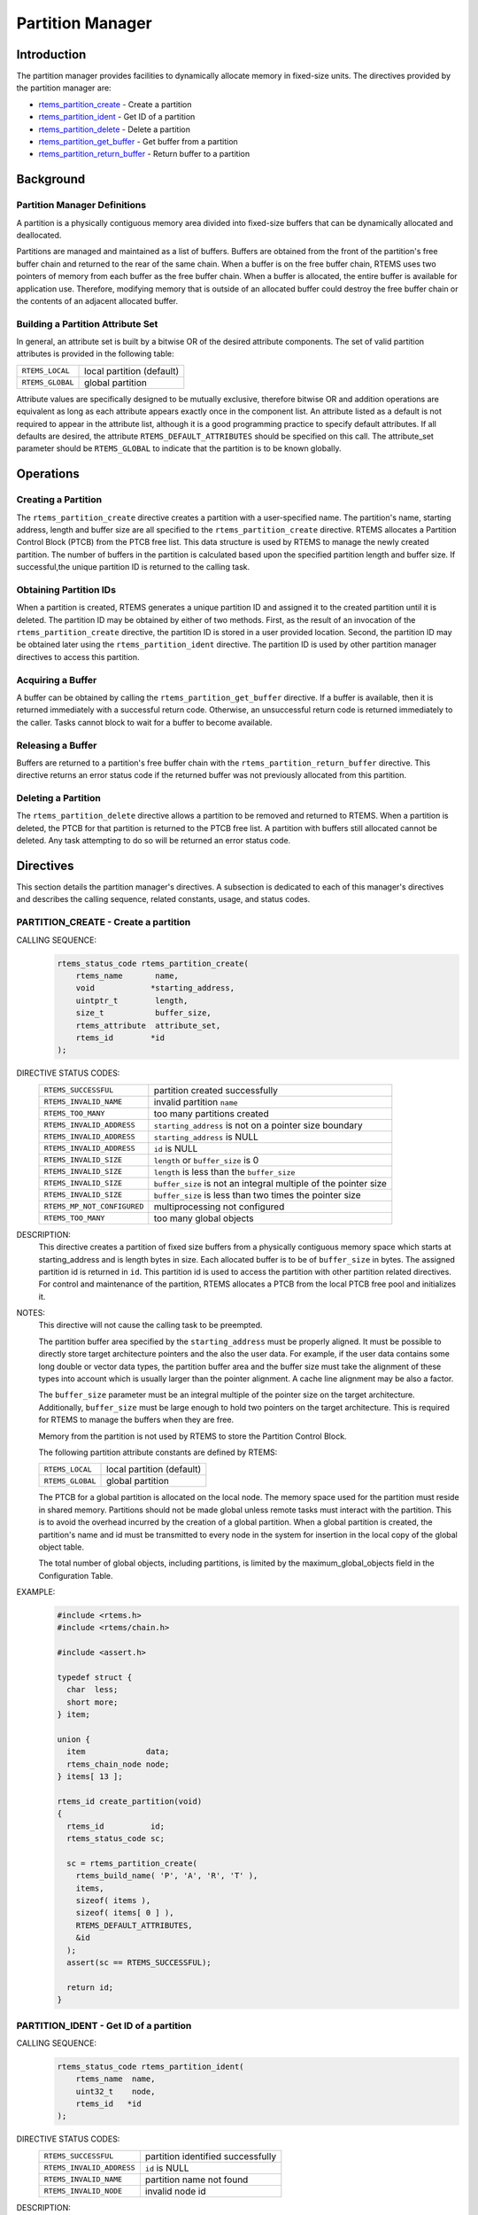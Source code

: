 .. comment SPDX-License-Identifier: CC-BY-SA-4.0

.. Copyright (C) 1988, 2008 On-Line Applications Research Corporation (OAR)

.. index:: partitions

Partition Manager
*****************

Introduction
============

The partition manager provides facilities to dynamically allocate memory in
fixed-size units.  The directives provided by the partition manager are:

- rtems_partition_create_ - Create a partition

- rtems_partition_ident_ - Get ID of a partition

- rtems_partition_delete_ - Delete a partition

- rtems_partition_get_buffer_ - Get buffer from a partition

- rtems_partition_return_buffer_ - Return buffer to a partition

Background
==========

.. index:: partition, definition

Partition Manager Definitions
-----------------------------

A partition is a physically contiguous memory area divided into fixed-size
buffers that can be dynamically allocated and deallocated.

.. index:: buffers, definition

Partitions are managed and maintained as a list of buffers.  Buffers are
obtained from the front of the partition's free buffer chain and returned to
the rear of the same chain.  When a buffer is on the free buffer chain, RTEMS
uses two pointers of memory from each buffer as the free buffer chain.  When a
buffer is allocated, the entire buffer is available for application use.
Therefore, modifying memory that is outside of an allocated buffer could
destroy the free buffer chain or the contents of an adjacent allocated buffer.

.. index:: partition attribute set, building

Building a Partition Attribute Set
----------------------------------

In general, an attribute set is built by a bitwise OR of the desired attribute
components.  The set of valid partition attributes is provided in the following
table:

.. list-table::
 :class: rtems-table

 * - ``RTEMS_LOCAL``
   - local partition (default)
 * - ``RTEMS_GLOBAL``
   - global partition

Attribute values are specifically designed to be mutually exclusive, therefore
bitwise OR and addition operations are equivalent as long as each attribute
appears exactly once in the component list.  An attribute listed as a default
is not required to appear in the attribute list, although it is a good
programming practice to specify default attributes.  If all defaults are
desired, the attribute ``RTEMS_DEFAULT_ATTRIBUTES`` should be specified on this
call.  The attribute_set parameter should be ``RTEMS_GLOBAL`` to indicate that
the partition is to be known globally.

Operations
==========

Creating a Partition
--------------------

The ``rtems_partition_create`` directive creates a partition with a
user-specified name.  The partition's name, starting address, length and buffer
size are all specified to the ``rtems_partition_create`` directive.  RTEMS
allocates a Partition Control Block (PTCB) from the PTCB free list.  This data
structure is used by RTEMS to manage the newly created partition.  The number
of buffers in the partition is calculated based upon the specified partition
length and buffer size. If successful,the unique partition ID is returned to
the calling task.

Obtaining Partition IDs
-----------------------

When a partition is created, RTEMS generates a unique partition ID and assigned
it to the created partition until it is deleted.  The partition ID may be
obtained by either of two methods.  First, as the result of an invocation of
the ``rtems_partition_create`` directive, the partition ID is stored in a user
provided location.  Second, the partition ID may be obtained later using the
``rtems_partition_ident`` directive.  The partition ID is used by other
partition manager directives to access this partition.

Acquiring a Buffer
------------------

A buffer can be obtained by calling the ``rtems_partition_get_buffer``
directive.  If a buffer is available, then it is returned immediately with a
successful return code.  Otherwise, an unsuccessful return code is returned
immediately to the caller.  Tasks cannot block to wait for a buffer to become
available.

Releasing a Buffer
------------------

Buffers are returned to a partition's free buffer chain with the
``rtems_partition_return_buffer`` directive.  This directive returns an error
status code if the returned buffer was not previously allocated from this
partition.

Deleting a Partition
--------------------

The ``rtems_partition_delete`` directive allows a partition to be removed and
returned to RTEMS.  When a partition is deleted, the PTCB for that partition is
returned to the PTCB free list.  A partition with buffers still allocated
cannot be deleted.  Any task attempting to do so will be returned an error
status code.

Directives
==========

This section details the partition manager's directives.  A subsection is
dedicated to each of this manager's directives and describes the calling
sequence, related constants, usage, and status codes.

.. raw:: latex

   \clearpage

.. index:: create a partition
.. index:: rtems_partition_create

.. _rtems_partition_create:

PARTITION_CREATE - Create a partition
-------------------------------------

CALLING SEQUENCE:
    .. code-block:: c

        rtems_status_code rtems_partition_create(
            rtems_name       name,
            void            *starting_address,
            uintptr_t        length,
            size_t           buffer_size,
            rtems_attribute  attribute_set,
            rtems_id        *id
        );

DIRECTIVE STATUS CODES:
    .. list-table::
     :class: rtems-table

     * - ``RTEMS_SUCCESSFUL``
       - partition created successfully
     * - ``RTEMS_INVALID_NAME``
       - invalid partition ``name``
     * - ``RTEMS_TOO_MANY``
       - too many partitions created
     * - ``RTEMS_INVALID_ADDRESS``
       - ``starting_address`` is not on a pointer size boundary
     * - ``RTEMS_INVALID_ADDRESS``
       - ``starting_address`` is NULL
     * - ``RTEMS_INVALID_ADDRESS``
       - ``id`` is NULL
     * - ``RTEMS_INVALID_SIZE``
       - ``length`` or ``buffer_size`` is 0
     * - ``RTEMS_INVALID_SIZE``
       - ``length`` is less than the ``buffer_size``
     * - ``RTEMS_INVALID_SIZE``
       - ``buffer_size`` is not an integral multiple of the pointer size
     * - ``RTEMS_INVALID_SIZE``
       - ``buffer_size`` is less than two times the pointer size
     * - ``RTEMS_MP_NOT_CONFIGURED``
       - multiprocessing not configured
     * - ``RTEMS_TOO_MANY``
       - too many global objects

DESCRIPTION:
    This directive creates a partition of fixed size buffers from a physically
    contiguous memory space which starts at starting_address and is length
    bytes in size.  Each allocated buffer is to be of ``buffer_size`` in bytes.
    The assigned partition id is returned in ``id``.  This partition id is used
    to access the partition with other partition related directives.  For
    control and maintenance of the partition, RTEMS allocates a PTCB from the
    local PTCB free pool and initializes it.

NOTES:
    This directive will not cause the calling task to be preempted.

    The partition buffer area specified by the ``starting_address`` must be
    properly aligned.  It must be possible to directly store target
    architecture pointers and the also the user data.  For example, if the user
    data contains some long double or vector data types, the partition buffer
    area and the buffer size must take the alignment of these types into
    account which is usually larger than the pointer alignment.  A cache line
    alignment may be also a factor.

    The ``buffer_size`` parameter must be an integral multiple of the pointer
    size on the target architecture.  Additionally, ``buffer_size`` must be
    large enough to hold two pointers on the target architecture.  This is
    required for RTEMS to manage the buffers when they are free.

    Memory from the partition is not used by RTEMS to store the Partition
    Control Block.

    The following partition attribute constants are defined by RTEMS:

    .. list-table::
     :class: rtems-table

     * - ``RTEMS_LOCAL``
       - local partition (default)
     * - ``RTEMS_GLOBAL``
       - global partition

    The PTCB for a global partition is allocated on the local node.  The memory
    space used for the partition must reside in shared memory. Partitions
    should not be made global unless remote tasks must interact with the
    partition.  This is to avoid the overhead incurred by the creation of a
    global partition.  When a global partition is created, the partition's name
    and id must be transmitted to every node in the system for insertion in the
    local copy of the global object table.

    The total number of global objects, including partitions, is limited by the
    maximum_global_objects field in the Configuration Table.

EXAMPLE:
    .. code-block:: c

        #include <rtems.h>
        #include <rtems/chain.h>

        #include <assert.h>

        typedef struct {
          char  less;
          short more;
        } item;

        union {
          item             data;
          rtems_chain_node node;
        } items[ 13 ];

        rtems_id create_partition(void)
        {
          rtems_id          id;
          rtems_status_code sc;

          sc = rtems_partition_create(
            rtems_build_name( 'P', 'A', 'R', 'T' ),
            items,
            sizeof( items ),
            sizeof( items[ 0 ] ),
            RTEMS_DEFAULT_ATTRIBUTES,
            &id
          );
          assert(sc == RTEMS_SUCCESSFUL);

          return id;
        }

.. raw:: latex

   \clearpage

.. index:: get ID of a partition
.. index:: obtain ID of a partition
.. index:: rtems_partition_ident

.. _rtems_partition_ident:

PARTITION_IDENT - Get ID of a partition
---------------------------------------

CALLING SEQUENCE:
    .. code-block:: c

        rtems_status_code rtems_partition_ident(
            rtems_name  name,
            uint32_t    node,
            rtems_id   *id
        );

DIRECTIVE STATUS CODES:
    .. list-table::
     :class: rtems-table

     * - ``RTEMS_SUCCESSFUL``
       - partition identified successfully
     * - ``RTEMS_INVALID_ADDRESS``
       - ``id`` is NULL
     * - ``RTEMS_INVALID_NAME``
       - partition name not found
     * - ``RTEMS_INVALID_NODE``
       - invalid node id

DESCRIPTION:
    This directive obtains the partition id associated with the partition name.
    If the partition name is not unique, then the partition id will match one
    of the partitions with that name.  However, this partition id is not
    guaranteed to correspond to the desired partition.  The partition id is
    used with other partition related directives to access the partition.

NOTES:
    This directive will not cause the running task to be preempted.

    If node is ``RTEMS_SEARCH_ALL_NODES``, all nodes are searched with the
    local node being searched first.  All other nodes are searched with the
    lowest numbered node searched first.

    If node is a valid node number which does not represent the local node,
    then only the partitions exported by the designated node are searched.

    This directive does not generate activity on remote nodes.  It accesses
    only the local copy of the global object table.

.. raw:: latex

   \clearpage

.. index:: delete a partition
.. index:: rtems_partition_delete

.. _rtems_partition_delete:

PARTITION_DELETE - Delete a partition
-------------------------------------

CALLING SEQUENCE:
    .. code-block:: c

        rtems_status_code rtems_partition_delete(
            rtems_id id
        );

DIRECTIVE STATUS CODES:
    .. list-table::
     :class: rtems-table

     * - ``RTEMS_SUCCESSFUL``
       - partition deleted successfully
     * - ``RTEMS_INVALID_ID``
       - invalid partition id
     * - ``RTEMS_RESOURCE_IN_USE``
       - buffers still in use
     * - ``RTEMS_ILLEGAL_ON_REMOTE_OBJECT``
       - cannot delete remote partition

DESCRIPTION:
    This directive deletes the partition specified by id.  The partition cannot
    be deleted if any of its buffers are still allocated.  The PTCB for the
    deleted partition is reclaimed by RTEMS.

NOTES:
    This directive will not cause the calling task to be preempted.

    The calling task does not have to be the task that created the partition.
    Any local task that knows the partition id can delete the partition.

    When a global partition is deleted, the partition id must be transmitted to
    every node in the system for deletion from the local copy of the global
    object table.

    The partition must reside on the local node, even if the partition was
    created with the ``RTEMS_GLOBAL`` option.

.. raw:: latex

   \clearpage

.. index:: get buffer from partition
.. index:: obtain buffer from partition
.. index:: rtems_partition_get_buffer

.. _rtems_partition_get_buffer:

PARTITION_GET_BUFFER - Get buffer from a partition
--------------------------------------------------

CALLING SEQUENCE:
    .. code-block:: c

        rtems_status_code rtems_partition_get_buffer(
            rtems_id   id,
            void     **buffer
        );

DIRECTIVE STATUS CODES:
    .. list-table::
     :class: rtems-table

     * - ``RTEMS_SUCCESSFUL``
       - buffer obtained successfully
     * - ``RTEMS_INVALID_ADDRESS``
       - ``buffer`` is NULL
     * - ``RTEMS_INVALID_ID``
       - invalid partition id
     * - ``RTEMS_UNSATISFIED``
       - all buffers are allocated

DESCRIPTION:
    This directive allows a buffer to be obtained from the partition specified
    in id.  The address of the allocated buffer is returned in buffer.

NOTES:
    This directive will not cause the running task to be preempted.

    All buffers begin on a four byte boundary.

    A task cannot wait on a buffer to become available.

    Getting a buffer from a global partition which does not reside on the local
    node will generate a request telling the remote node to allocate a buffer
    from the specified partition.

.. raw:: latex

   \clearpage

.. index:: return buffer to partitition
.. index:: rtems_partition_return_buffer

.. _rtems_partition_return_buffer:

PARTITION_RETURN_BUFFER - Return buffer to a partition
------------------------------------------------------

CALLING SEQUENCE:
    .. code-block:: c

        rtems_status_code rtems_partition_return_buffer(
            rtems_id  id,
            void     *buffer
        );

DIRECTIVE STATUS CODES:
    .. list-table::
     :class: rtems-table

     * - ``RTEMS_SUCCESSFUL``
       - buffer returned successfully
     * - ``RTEMS_INVALID_ADDRESS``
       - ``buffer`` is NULL
     * - ``RTEMS_INVALID_ID``
       - invalid partition id
     * - ``RTEMS_INVALID_ADDRESS``
       - buffer address not in partition

DESCRIPTION:
    This directive returns the buffer specified by buffer to the partition
    specified by id.

NOTES:
    This directive will not cause the running task to be preempted.

    Returning a buffer to a global partition which does not reside on the local
    node will generate a request telling the remote node to return the buffer
    to the specified partition.

    Returning a buffer multiple times is an error.  It will corrupt the
    internal state of the partition.
